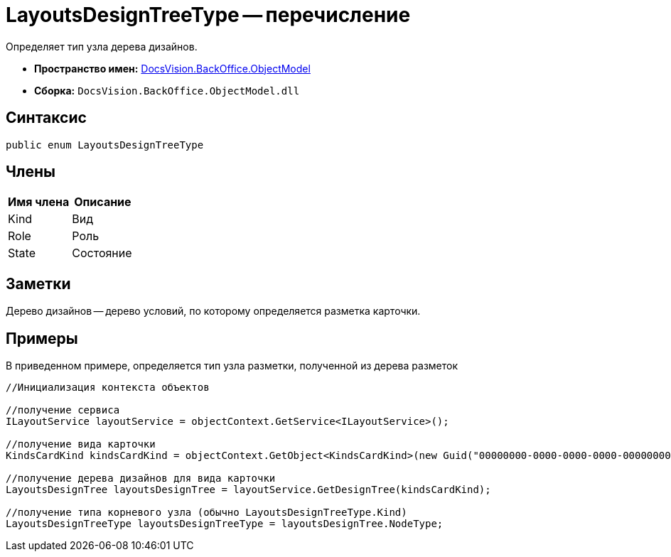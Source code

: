 = LayoutsDesignTreeType -- перечисление

Определяет тип узла дерева дизайнов.

* *Пространство имен:* xref:api/DocsVision/Platform/ObjectModel/ObjectModel_NS.adoc[DocsVision.BackOffice.ObjectModel]
* *Сборка:* `DocsVision.BackOffice.ObjectModel.dll`

== Синтаксис

[source,csharp]
----
public enum LayoutsDesignTreeType
----

== Члены

[cols=",",options="header"]
|===
|Имя члена |Описание
|Kind |Вид
|Role |Роль
|State |Состояние
|===

== Заметки

Дерево дизайнов -- дерево условий, по которому определяется разметка карточки.

== Примеры

В приведенном примере, определяется тип узла разметки, полученной из дерева разметок

[source,csharp]
----
//Инициализация контекста объектов

//получение сервиса
ILayoutService layoutService = objectContext.GetService<ILayoutService>();
    
//получение вида карточки
KindsCardKind kindsCardKind = objectContext.GetObject<KindsCardKind>(new Guid("00000000-0000-0000-0000-000000000000"));

//получение дерева дизайнов для вида карточки
LayoutsDesignTree layoutsDesignTree = layoutService.GetDesignTree(kindsCardKind);

//получение типа корневого узла (обычно LayoutsDesignTreeType.Kind)
LayoutsDesignTreeType layoutsDesignTreeType = layoutsDesignTree.NodeType;
----
